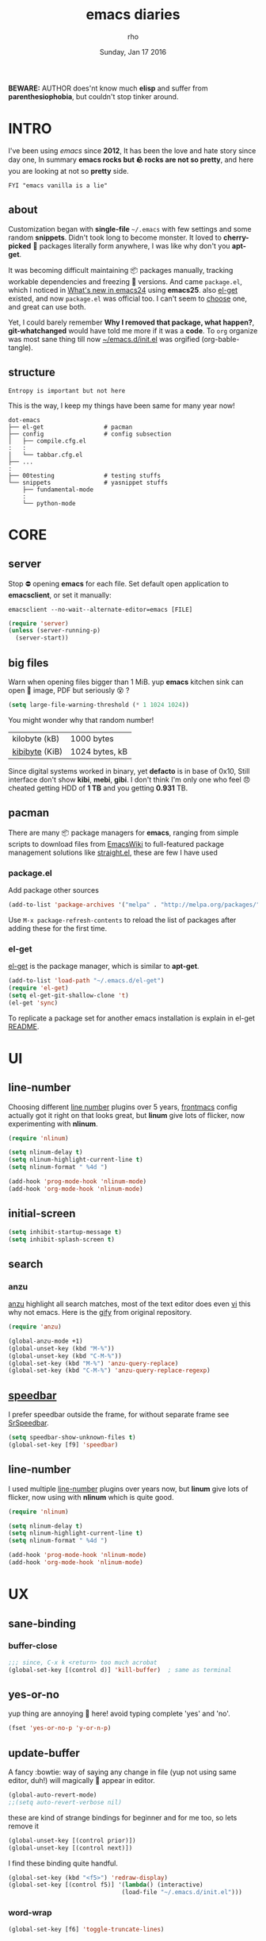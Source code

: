 #+TITLE: emacs diaries
#+DATE: Sunday, Jan 17 2016
#+DESCRIPTION: my emacs config diaries!
#+AUTHOR: rho
#+OPTIONS: num:t
#+STARTUP: overview


*BEWARE:* AUTHOR does'nt know much *elisp* and suffer from
*parenthesiophobia*, but couldn't stop tinker around.


* INTRO

  I've been using /emacs/ since *2012*, It has been the love and hate
  story since day one, In summary *emacs rocks but 🪨 rocks are not so
  pretty*, and here you are looking at not so *pretty* side.

  #+BEGIN_EXAMPLE
    FYI "emacs vanilla is a lie"
  #+END_EXAMPLE

** about

   Customization began with *single-file* =~/.emacs= with few settings
   and some random *snippets*. Didn't took long to become monster. It
   loved to *cherry-picked* 🍒 packages literally form anywhere, I was
   like why don't you *apt-get*.

   It was becoming difficult maintaining 📦 packages manually,
   tracking workable dependencies and freezing 🧊 versions. And came
   =package.el=, which I noticed in [[https://www.gnu.org/software/emacs/manual/html_node/efaq/New-in-Emacs-24.html][What's new in emacs24]] using
   *emacs25*. also [[https://www.emacswiki.org/emacs/el-get][el-get]] existed, and now =package.el= was official
   too. I can't seem to [[https://github.com/dimitri/el-get/issues/1468][choose]] one, and great can use both.

   Yet, I could barely remember *Why I removed that package, what
   happen?*, *git-whatchanged* would have told me more if it was a
   *code*. To =org= organize was most sane thing till now
   [[https://github.com/rhoit/dot-emacs/blob/master/init.el][~/emacs.d/init.el]] was orgified (org-bable-tangle).

** structure

   #+BEGIN_EXAMPLE
     Entropy is important but not here
   #+END_EXAMPLE

   This is the way, I keep my things have been same for many year now!

   #+BEGIN_EXAMPLE
     dot-emacs
     ├── el-get                 # pacman
     ├── config                 # config subsection
     │   ├── compile.cfg.el
     :   :
     │   └── tabbar.cfg.el
     ├── ...
     :
     ├── 00testing              # testing stuffs
     └── snippets               # yasnippet stuffs
         ├── fundamental-mode
         :
         └── python-mode
   #+END_EXAMPLE

* CORE
** server

   Stop ⛔ opening *emacs* for each file. Set default open application
   to *emacsclient*, or set it manually:

   =emacsclient --no-wait--alternate-editor=emacs [FILE]=

   #+BEGIN_SRC emacs-lisp
     (require 'server)
     (unless (server-running-p)
       (server-start))
   #+END_SRC

** big files

   Warn when opening files bigger than 1 MiB. yup *emacs* kitchen sink
   can open 🌇 image, PDF but seriously 😵 ?

   #+BEGIN_SRC emacs-lisp
     (setq large-file-warning-threshold (* 1 1024 1024))
   #+END_SRC

   You might wonder why that random number!

   | kilobyte (kB)  | 1000 bytes     |
   | [[https://en.wikipedia.org/wiki/Kibibyte][kibibyte]] (KiB) | 1024 bytes, kB |

   Since digital systems worked in binary, yet *defacto* is in base of
   0x10, Still interface don't show *kibi*, *mebi*, *gibi*. I don't
   think I'm only one who feel 😠 cheated getting HDD of *1 TB* and
   you getting *0.931* TB.

** pacman

   There are many 📦 package managers for *emacs*, ranging from simple
   scripts to download files from [[https://www.emacswiki.org][EmacsWiki]] to full-featured package
   management solutions like [[https://github.com/raxod502/straight.el][straight.el]], these are few I have used

*** package.el

    Add package other sources

    #+BEGIN_SRC emacs-lisp
      (add-to-list 'package-archives '("melpa" . "http://melpa.org/packages/") t)
    #+END_SRC

    Use =M-x package-refresh-contents= to reload the list of packages
    after adding these for the first time.

*** el-get

    [[https://github.com/dimitri/el-get][el-get]] is the package manager, which is similar to *apt-get*.

    #+BEGIN_SRC emacs-lisp
      (add-to-list 'load-path "~/.emacs.d/el-get")
      (require 'el-get)
      (setq el-get-git-shallow-clone 't)
      (el-get 'sync)
    #+END_SRC

    To replicate a package set for another emacs installation is
    explain in el-get [[https://github.com/dimitri/el-get#replicating-a-package-set-on-another-emacs-installation][README]].

* UI
** line-number

   Choosing different [[https://www.emacswiki.org/emacs/LineNumbers][line number]] plugins over 5 years, [[https://github.com/thefrontside/frontmacs/blob/master/frontmacs-windowing.el][frontmacs]]
   config actually got it right on that looks great, but *linum* give
   lots of flicker, now experimenting with *nlinum*.

   #+HEADER: :results silent
   #+BEGIN_SRC emacs-lisp
     (require 'nlinum)

     (setq nlinum-delay t)
     (setq nlinum-highlight-current-line t)
     (setq nlinum-format " %4d ")

     (add-hook 'prog-mode-hook 'nlinum-mode)
     (add-hook 'org-mode-hook 'nlinum-mode)
   #+END_SRC

** initial-screen

   #+BEGIN_SRC emacs-lisp
     (setq inhibit-startup-message t)
     (setq inhibit-splash-screen t)
   #+END_SRC

** search
*** anzu

    [[https://github.com/syohex/emacs-anzu][anzu]] highlight all search matches, most of the text editor does
    even [[https://github.com/osyo-manga/vim-anzu][vi]] this why not emacs. Here is the [[https://raw.githubusercontent.com/syohex/emacs-anzu/master/image/anzu.gif][gify]] from original
    repository.

    #+BEGIN_SRC emacs-lisp
      (require 'anzu)

      (global-anzu-mode +1)
      (global-unset-key (kbd "M-%"))
      (global-unset-key (kbd "C-M-%"))
      (global-set-key (kbd "M-%") 'anzu-query-replace)
      (global-set-key (kbd "C-M-%") 'anzu-query-replace-regexp)
    #+END_SRC

** [[https://www.emacswiki.org/emacs/SpeedBar][speedbar]]

   I prefer speedbar outside the frame, for without separate frame see
   [[https://www.emacswiki.org/emacs/SrSpeedbar][SrSpeedbar]].

   #+BEGIN_SRC emacs-lisp
     (setq speedbar-show-unknown-files t)
     (global-set-key [f9] 'speedbar)
   #+END_SRC

** line-number

   I used multiple [[https://www.emacswiki.org/emacs/LineNumbers][line-number]] plugins over years now, but *linum*
   give lots of flicker, now using with *nlinum* which is quite good.

   #+BEGIN_SRC emacs-lisp
     (require 'nlinum)

     (setq nlinum-delay t)
     (setq nlinum-highlight-current-line t)
     (setq nlinum-format " %4d ")

     (add-hook 'prog-mode-hook 'nlinum-mode)
     (add-hook 'org-mode-hook 'nlinum-mode)
   #+END_SRC

* UX
** sane-binding
*** buffer-close

    #+BEGIN_SRC emacs-lisp
      ;;; since, C-x k <return> too much acrobat
      (global-set-key [(control d)] 'kill-buffer)  ; same as terminal
    #+END_SRC

** yes-or-no

   yup thing are annoying 😤 here! avoid typing complete 'yes' and
   'no'.

   #+BEGIN_SRC emacs-lisp
     (fset 'yes-or-no-p 'y-or-n-p)
   #+END_SRC

** update-buffer

   A fancy :bowtie: way of saying any change in file (yup not using
   same editor, duh!) will magically 🎩 appear in editor.

   #+BEGIN_SRC emacs-lisp
     (global-auto-revert-mode)
     ;;(setq auto-revert-verbose nil)
   #+END_SRC

   these are kind of strange bindings for beginner and for me too, so
   lets remove it

   #+BEGIN_SRC emacs-lisp
     (global-unset-key [(control prior)])
     (global-unset-key [(control next)])
   #+END_SRC

   I find these binding quite handful.

   #+BEGIN_SRC emacs-lisp
     (global-set-key (kbd "<f5>") 'redraw-display)
     (global-set-key [(control f5)] '(lambda() (interactive)
                                     (load-file "~/.emacs.d/init.el")))
   #+END_SRC

*** word-wrap

    #+BEGIN_SRC emacs-lisp
      (global-set-key [f6] 'toggle-truncate-lines)
    #+END_SRC

*** window

    Just a personal preference to not to have tool-bar, menu-bar, and
    scroll-bar, take the buffer workspace, so lets hide it and also set
    some handy key to toggle it.

    #+BEGIN_SRC emacs-lisp
      (defun toggle-bars-view()
        (interactive)
        (if tool-bar-mode (tool-bar-mode 0) (tool-bar-mode 1))
        (if menu-bar-mode (menu-bar-mode 0) (menu-bar-mode 1)))
      (global-set-key [f12] 'toggle-bars-view)
    #+END_SRC

** undo
*** undo-tree

    #+BEGIN_SRC emacs-lisp
      (require 'undo-tree)

      (setq undo-tree-visualizer-timestamps t)

      (global-undo-tree-mode 1)
      (global-unset-key (kbd "C-/"))

      (defalias 'redo 'undo-tree-redo)
      (global-unset-key (kbd "C-z"))
      (global-set-key (kbd "C-z") 'undo-only)
      (global-set-key (kbd "C-S-z") 'redo)
    #+END_SRC

** cursor
*** beacon-mode

    [[https://github.com/Malabarba/beacon][beacon]] gives extra feedback of cursor's position on big movement.
    It can be understood better with this [[https://raw.githubusercontent.com/Malabarba/beacon/master/example-beacon.gif][gify]] from original
    repository.

    #+BEGIN_SRC emacs-lisp
      (require 'beacon)

      (setq beacon-blink-delay '0.2)
      (setq beacon-blink-when-focused 't)
      (setq beacon-dont-blink-commands 'nil)
      (setq beacon-push-mark '1)

      (dim-minor-name 'beacon-mode "")
      (beacon-mode t)
    #+END_SRC

*** multiple-cursor

    If [[https://www.sublimetext.com/][sublime]] can have [[https://github.com/magnars/multiple-cursors.el][multiple]] cursor, *emacs* can too.

    Here is 📹 [[https://youtu.be/jNa3axo40qM][video]] from [[http://emacsrocks.com/][Emacs Rocks!]] about it in [[http://emacsrocks.com/e13.html][ep13]].

    #+BEGIN_SRC emacs-lisp
      (require 'multiple-cursors)
      (global-set-key (kbd "C-S-<mouse-1>") 'mc/add-cursor-on-click)

      (global-set-key (kbd "C-S-<mouse-4>") 'mc/mark-previous-like-this)
      (global-set-key (kbd "C-S-<mouse-5>") 'mc/mark-next-like-this)
      (global-set-key (kbd "C-S-<mouse-2>") 'mc/mark-all-like-this)
    #+END_SRC

** selection

   Some of the default behavior of *emacs* 💩 weird, text-selection is
   on of them, some time its the 🌈 *WOW* 🦄 moment 🥳 and other time
   its *WTF*.

   #+BEGIN_SRC emacs-lisp
     (delete-selection-mode 1)
   #+END_SRC

*** why-changing-fonts

    Hotkey for *font dialog* is kinda absurd, that to for changing
    font-face, although for resize has *Ctrl* *mouse-scroll* might be
    sensible option.

    In the effort of not being weird *Shift* *mouse-primary-click* is
    used in region/text selection =mouse-save-then-kill=.

    #+BEGIN_SRC emacs-lisp
      (global-unset-key [(shift down-mouse-1)])  ; unbind (mouse-apperance-menu EVENT)
      (global-set-key [(shift down-mouse-1)] 'mouse-save-then-kill)
    #+END_SRC

    *so called wow moments*

    as you think selecting selection, emacs binds the selection
    keyboard free, when followed by *mouse-secondary-click* if its not
    in conflict.

*** [[https://github.com/magnars/expand-region.el][expand region]]

    Expand region increases the selected region by semantic units.

    Here is [[https://www.youtube.com/watch?v=_RvHz3vJ3kA][video]] from [[http://emacsrocks.com/][Emacs Rocks!]] about it in [[http://emacsrocks.com/e09.html][ep09]].

    #+BEGIN_SRC emacs-lisp
      (el-get 'sync 'expand-region)
      (require 'expand-region)
      (global-set-key (kbd "S-SPC") 'er/expand-region)
      (global-set-key (kbd "C-S-SPC") 'er/contract-region)
    #+END_SRC

** mini-buffer
*** helm

    Although [[https://github.com/emacs-helm/helm][helm]] features are from the another league, I have not
    gone beyond the minibuffer. It took me while to get hang of it,
    one of reasons might be constant flickering creation of helm
    temporary popup windows 🪟 which I don't like.

    #+BEGIN_SRC emacs-lisp
      (require 'helm)
      (global-set-key (kbd "M-x") 'helm-M-x)
      (global-set-key (kbd "C-x C-f") 'helm-find-files)

      ;; terminal like tabs selection
      (define-key helm-map (kbd "<tab>") 'helm-next-line)
      (define-key helm-map (kbd "<backtab>") 'helm-previous-line)

      ;; show command details
      (define-key helm-map (kbd "<right>") 'helm-execute-persistent-action)
      (define-key helm-map (kbd "<left>") 'helm-execute-persistent-action)
    #+END_SRC

** [[https://github.com/joodland/bm][bookmark]]

   It has never been so much easy to bookmark!

   #+BEGIN_SRC emacs-lisp
     (require 'bm)
     (setq bm-marker 'bm-marker-left)
     (global-set-key (kbd "<left-fringe> S-<mouse-1>") 'bm-toggle-mouse)
     (global-set-key (kbd "S-<mouse-5>") 'bm-next-mouse)
     (global-set-key (kbd "S-<mouse-4>") 'bm-previous-mouse)
   #+END_SRC

** killing group
*** paste

    Beginners find *Ctrl+v* jump outlandish and sometime also for me.

    #+BEGIN_SRC emacs-lisp
      (global-set-key [(control v)] 'yank)
    #+END_SRC

*** drag

    After using *org-mode* nothing is same, moving the section is one
    of the feature you want to have every where. Although many do have
    feature to drag a lines or the region. [[https://github.com/rejeep/drag-stuff.el][drag-stuff]] is great but its
    default binding is conflicts with *org-mode*.

    #+BEGIN_SRC emacs-lisp
      (require 'drag-stuff)

      (drag-stuff-define-keys)
    #+END_SRC

* PROGRAMMING

  some of the basic things provide by *emacs* internal packages.

  #+BEGIN_SRC emacs-lisp
    (add-hook 'prog-mode-hook 'subword-mode)  ; camelCase is subword
    (add-hook 'prog-mode-hook 'which-function-mode)
    (add-hook 'prog-mode-hook 'toggle-truncate-lines)
  #+END_SRC

** parenthesis

   #+BEGIN_SRC emacs-lisp
     (setq show-paren-style 'expression)
     ;; (setq show-paren-match '((t (:inverse-video t)))) ;; this is not working using custom set face
     (show-paren-mode 1)
   #+END_SRC

*** rainbow-delimiters

    This 🌈 mode is barely noticeable at first glance but, if you live
    by parenthesis it nice thing to have around.

    #+BEGIN_SRC emacs-lisp
      (add-hook 'prog-mode-hook 'rainbow-delimiters-mode)
    #+END_SRC

** comments

   #+BEGIN_SRC emacs-lisp
     (setq-default comment-start "# ")
   #+END_SRC

** watch-word

   #+BEGIN_SRC emacs-lisp
     (defun watch-words ()
       (interactive)
       (font-lock-add-keywords
        nil '(("\\<\\(FIX ?-?\\(ME\\)?\\|TODO\\|BUGS?\\|TIPS?\\|TESTING\\|WARN\\(ING\\)?S?\\|WISH\\|IMP\\|NOTE\\)"
               1 font-lock-warning-face t))))

     (add-hook 'prog-mode-hook 'watch-words)
   #+END_SRC

** indentation

   Sorry [[http://silicon-valley.wikia.com/wiki/Richard_Hendrix][Richard]] no tabs here!

   #+BEGIN_SRC emacs-lisp
     (setq-default indent-tabs-mode nil)
     (setq-default tab-width 4)
   #+END_SRC

*** highlight-indent-guides

    After years using [[https://github.com/antonj/Highlight-Indentation-for-Emacs][highlight indentation]] with performance issues
    and shifting through multiple 🍴 fork and patches, I have moved to
    [[https://github.com/DarthFennec/highlight-indent-guides][highlight-indent-guides]] has much better compatibility. Although I
    hate default fill method.

    #+BEGIN_SRC emacs-lisp
      (setq highlight-indent-guides-method 'character)
      (setq highlight-indent-guides-character ?\┊)
      (add-hook
       'prog-mode-hook
       '(lambda()
          (require 'highlight-indent-guides)
          (dim-minor-name 'highlight-indent-guides-mode "")
          (highlight-indent-guides-mode)))
    #+END_SRC

** white-spaces

   #+BEGIN_SRC emacs-lisp
     (defun nuke-trailing ()
       (add-hook 'write-file-hooks 'delete-trailing-whitespace)
       (add-hook 'before-save-hooks 'whitespace-cleanup))

     (add-hook 'prog-mode-hook 'nuke-trailing)
   #+END_SRC

   [[https://github.com/nflath/hungry-delete][hungry-delete]] mode is interesting but still its quirky, mapping it
   to default *delete/backspace* will result typing your needed
   white-spaces back again! So as the mode its *NO*, *NO*. Manually
   toggling the mode just to delete few continous white spaces. Naah!

   #+BEGIN_SRC emacs-lisp
     (require 'hungry-delete)
     (global-set-key (kbd "S-<backspace>") 'hungry-delete-backward)
   #+END_SRC

* WEB
** web-mode

   [[https://web-mode.org/][web-mode]] is an autonomous emacs major-mode for editing web
   templates.

   #+BEGIN_SRC emacs-lisp
     (add-to-list 'auto-mode-alist '("\\.html$'" . web-mode))

     (setq web-mode-enable-block-face t)
     (setq web-mode-enable-current-column-highlight t)

     ;; ya-snippet completion for web-mode
     (add-hook 'web-mode-hook #'(lambda () (yas-activate-extra-mode 'html-mode)))
   #+END_SRC

** browser-refresh

   There are stuff like [[http://www.emacswiki.org/emacs/MozRepl][moz-repl]], [[https://github.com/skeeto/skewer-mode][skewer-mode]], [[https://github.com/skeeto/impatient-mode][impatient-mode]] but
   nothing beats good old way with *xdotool* hail *X11* for now! :joy:

   #+BEGIN_SRC emacs-lisp :tangle no
     (require 'browser-refresh)
     (setq browser-refresh-default-browser 'firefox)
   #+END_SRC

   above thingi comment, lets do Makefile!

   #+BEGIN_EXAMPLE
     WINDOW=$(shell xdotool search --onlyvisible --class chromium)
     run:
     	xdotool key --window ${WINDOW} 'F5'
    	xdotool windowactivate ${WINDOW}
   #+END_EXAMPLE

* PYTHON

  Welcome to flying circus 🎪.

  #+BEGIN_SRC emacs-lisp
    (setq-default py-indent-offset 4)
  #+END_SRC

** jedi

   [[http://tkf.github.io/emacs-jedi/]]

   #+BEGIN_SRC emacs-lisp
     (autoload 'jedi:setup "jedi" nil t)
     (add-hook 'python-mode-hook 'jedi:setup)
     (setq jedi:complete-on-dot t) ; optional
     ;; (setq jedi:setup-keys t) ; optional
   #+END_SRC

** py-exec

   [[https://github.com/rhoit/py-exec][py-exec]] is ess-style execution for /python/ script.

   #+BEGIN_SRC emacs-lisp
     (add-to-list 'load-path "~/.emacs.d/00testing/py-exec/")
     (require 'py-exec)
     (add-hook
      'python-mode-hook
      (lambda() (local-set-key (kbd "<C-return>") 'py-execution)))
   #+END_SRC

* ORG-MODE

  removing the C-j bind for [[goto-last-change]]

  #+BEGIN_SRC emacs-lisp
    (add-hook
     'org-mode-hook
     '(lambda()
        (define-key org-mode-map (kbd "C-j") nil)))
  #+END_SRC

** enable mouse

   #+BEGIN_SRC emacs-lisp
     (add-hook 'org-mode-hook 'lambda() (require 'org-mouse))
   #+END_SRC

** babel

   active Babel languages

   #+BEGIN_SRC emacs-lisp
     (setq org-export-use-babel nil)

     (org-babel-do-load-languages
      'org-babel-load-languages
      '(
        (sh . t)
        (python . t)))
   #+END_SRC

   - <2018-01-04> sh mode

     Currently babel code execution doesn't work, haven't found the
     work around yet, so downgraded emacs from *26* -> *25*, couldn't
     track what was the last working snapshot.

     running in to problem recently sh is now shell, or will cause
     =ob-sh= not found *error*.

** default applications

   Its most 😞 disappointing when application opens doesn't open in
   your favorite application, but org-mode has it covered 😭.

   #+BEGIN_SRC emacs-lisp
     (add-hook
      'org-mode-hook
      '(lambda()
         (setq org-file-apps
               '((auto-mode . emacs)
                 ("\\.jpg\\'" . "eog %s")
                 ("\\.png\\'" . "eog %s")
                 ("\\.gif\\'" . "eog %s")
                 ("\\.mkv\\'" . "mplayer %s")
                 ("\\.mp4\\'" . "vlc %s")
                 ("\\.webm\\'" . "mplayer %s")
                 ("\\.pdf\\'" . "evince %s")))))
   #+END_SRC

** minor-mode

   *org-mode* can be addictive, someone have missed a lot and created
   these awesome modes. Now we can use them minor-modes too inside
   comments.

   org's *outline* with [[https://github.com/alphapapa/outshine][outshine]] extension.

   #+BEGIN_SRC emacs-lisp
     (require 'outshine)

     (add-hook 'prog-mode-hook 'outline-minor-mode)
     (add-hook 'compilation-mode-hook 'outline-minor-mode)

     (add-hook 'outline-minor-mode-hook 'outshine-hook-function)
     (add-hook 'outline-minor-mode-hook '(lambda()
         (global-unset-key (kbd "<M-right>"))
         (local-set-key (kbd "<M-right>") 'outline-promote)
         (global-unset-key (kbd "<M-left>"))
         (local-set-key (kbd "<M-left>") 'outline-demote)
         (local-set-key (kbd "C-<iso-lefttab>") 'outshine-cycle-buffer)))
   #+END_SRC

* MODES
** C/C++

   http://www.gnu.org/software/emacs/manual/html_mono/ccmode.html

   #+BEGIN_SRC emacs-lisp
     (setq c-tab-always-indent t)
     (setq c-basic-offset 4)
     (setq c-indent-level 4)
     (setq gdb-many-windows t)
     (setq gdb-show-main t)
   #+END_SRC

   styling

   https://www.emacswiki.org/emacs/IndentingC

   #+BEGIN_SRC emacs-lisp
     (require 'cc-mode)
     (c-set-offset 'substatement-open 0)
     (c-set-offset 'arglist-intro '+)
     (add-hook 'c-mode-common-hook '(lambda() (c-toggle-hungry-state 1)))
     (define-key c-mode-base-map (kbd "RET") 'newline-and-indent)
   #+END_SRC

** dockerfile

   Goodies for 🐳 🐳 🐳

   #+BEGIN_SRC emacs-lisp :tangle no
     (require 'dockerfile-mode)
     (add-to-list 'auto-mode-alist '("Dockerfile" . dockerfile-mode))
   #+END_SRC

** json

   #+BEGIN_SRC emacs-lisp
     (setq auto-mode-alist
        (cons '("\.json$" . json-mode) auto-mode-alist))
   #+END_SRC

** yasnippet

   #+BEGIN_SRC emacs-lisp
     (require 'yasnippet)
     (yas-reload-all)
     (add-hook 'prog-mode-hook 'yas-minor-mode-on)
     (add-hook 'org-mode-hook 'yas-minor-mode-on)
   #+END_SRC

* WORDPLAY

  [[https://github.com/rhoit/dot-emacs/blob/master/scripts/wordplay.el][wordplay]] consist of collection of nifty scripts.

  #+BEGIN_SRC emacs-lisp
    (load "~/.emacs.d/scripts/wordplay.el")
  #+END_SRC

** [[http://emacsredux.com/blog/2013/05/22/smarter-navigation-to-the-beginning-of-a-line/][smarter move to beginning of line]]

   Normally *C-a* will move your cursor to 0th column of the line,
   this snippet takes consideration of the indentation, and for
   default behaviour repeate the action which will toggle between the
   first non-whitespace character and the =bol=.

   #+BEGIN_SRC emacs-lisp
     (global-set-key [remap move-beginning-of-line]
                 'smarter-move-beginning-of-line)
   #+END_SRC

** [[http://ergoemacs.org/emacs/modernization_upcase-word.html][toggle lettercase]]

   By default, you can use M-c to change the case of a character at
   the cursor's position. This also jumps you to the end of the
   word. However it is far more useful to define a new function by
   adding the following code to your emacs config file. Once you have
   done this, M-c will cycle through "all lower case", "Initial
   Capitals", and "ALL CAPS" for the word at the cursor position, or
   the selected text if a region is highlighted.

   #+BEGIN_SRC emacs-lisp
     (global-set-key "\M-c" 'toggle-letter-case)
   #+END_SRC

** duplicate lines/words

   #+BEGIN_SRC emacs-lisp
     (global-set-key (kbd "C-`") 'duplicate-current-line)
     (global-set-key (kbd "C-~") 'duplicate-current-word)
   #+END_SRC

** on point line copy

   only enable for =C-<insert>=

   #+BEGIN_SRC emacs-lisp
     (global-set-key (kbd "C-<insert>") 'kill-ring-save-current-line)
   #+END_SRC

* TESTING

  This :construction: section :construction: contain modes (plug-in)
  which modified to *extreme* or :bug: *buggy*. May still not be
  *available* in =el-get=.

  #+BEGIN_SRC emacs-lisp
    (add-to-list 'load-path "~/.emacs.d/00testing/")
  #+END_SRC

** ansi-color

   Need to fix 265-color support, has been such for a long
   time, since we very few work on teminal colors it might
   not be fixed anytime sooner.

   This is what I meant [[https://camo.githubusercontent.com/67e508f03a93d4e9935e38ea201dff7cc32c0afd/68747470733a2f2f7261772e6769746875622e636f6d2f72686f69742f72686f69742e6769746875622e636f6d2f6d61737465722f73637265656e73686f74732f656d6163732d323536636f6c6f722e706e67][screenshot]] was produced using [[https://github.com/bekar/vt100_colors][code]].

   #+BEGIN_SRC emacs-lisp
     (require 'ansi-color)
     (defun colorize-compilation-buffer ()
       (read-only-mode)
       (ansi-color-apply-on-region (point-min) (point-max))
       (read-only-mode))
     (add-hook 'compilation-filter-hook 'colorize-compilation-buffer)
   #+END_SRC

** isend-mode

   #+BEGIN_SRC emacs-lisp
     ;; (add-to-list 'load-path "~/.emacs.d/00testing/isend-mode/")
     ;; (require 'isend)
   #+END_SRC

** LFG mode

   #+BEGIN_SRC emacs-lisp
     ;; (setq xle-buffer-process-coding-system 'utf-8)
     ;; (load-library "/opt/xle/emacs/lfg-mode")
   #+END_SRC

* META :noexport:

  # Local Variables:
  # buffer-read-only: t
  # End:
